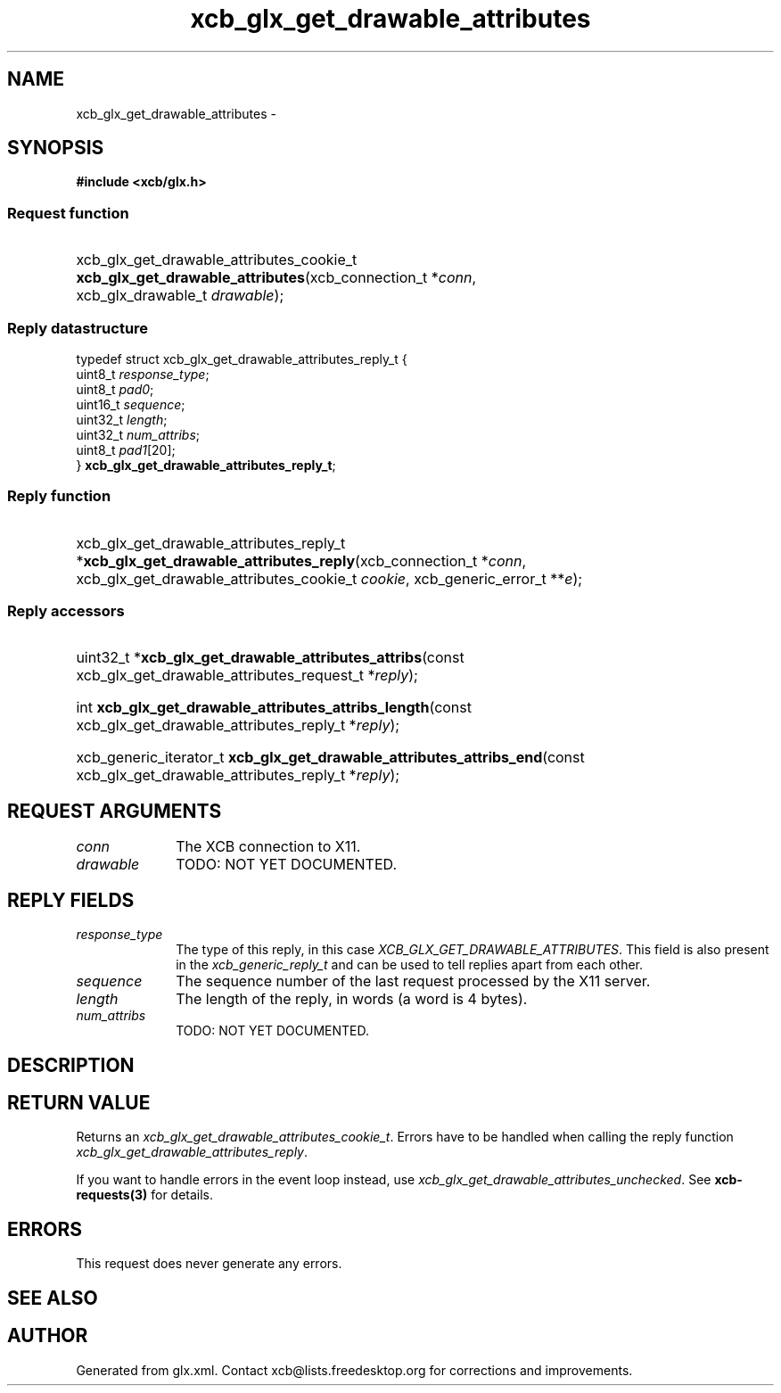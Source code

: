 .TH xcb_glx_get_drawable_attributes 3  "libxcb 1.13" "X Version 11" "XCB Requests"
.ad l
.SH NAME
xcb_glx_get_drawable_attributes \- 
.SH SYNOPSIS
.hy 0
.B #include <xcb/glx.h>
.SS Request function
.HP
xcb_glx_get_drawable_attributes_cookie_t \fBxcb_glx_get_drawable_attributes\fP(xcb_connection_t\ *\fIconn\fP, xcb_glx_drawable_t\ \fIdrawable\fP);
.PP
.SS Reply datastructure
.nf
.sp
typedef struct xcb_glx_get_drawable_attributes_reply_t {
    uint8_t  \fIresponse_type\fP;
    uint8_t  \fIpad0\fP;
    uint16_t \fIsequence\fP;
    uint32_t \fIlength\fP;
    uint32_t \fInum_attribs\fP;
    uint8_t  \fIpad1\fP[20];
} \fBxcb_glx_get_drawable_attributes_reply_t\fP;
.fi
.SS Reply function
.HP
xcb_glx_get_drawable_attributes_reply_t *\fBxcb_glx_get_drawable_attributes_reply\fP(xcb_connection_t\ *\fIconn\fP, xcb_glx_get_drawable_attributes_cookie_t\ \fIcookie\fP, xcb_generic_error_t\ **\fIe\fP);
.SS Reply accessors
.HP
uint32_t *\fBxcb_glx_get_drawable_attributes_attribs\fP(const xcb_glx_get_drawable_attributes_request_t *\fIreply\fP);
.HP
int \fBxcb_glx_get_drawable_attributes_attribs_length\fP(const xcb_glx_get_drawable_attributes_reply_t *\fIreply\fP);
.HP
xcb_generic_iterator_t \fBxcb_glx_get_drawable_attributes_attribs_end\fP(const xcb_glx_get_drawable_attributes_reply_t *\fIreply\fP);
.br
.hy 1
.SH REQUEST ARGUMENTS
.IP \fIconn\fP 1i
The XCB connection to X11.
.IP \fIdrawable\fP 1i
TODO: NOT YET DOCUMENTED.
.SH REPLY FIELDS
.IP \fIresponse_type\fP 1i
The type of this reply, in this case \fIXCB_GLX_GET_DRAWABLE_ATTRIBUTES\fP. This field is also present in the \fIxcb_generic_reply_t\fP and can be used to tell replies apart from each other.
.IP \fIsequence\fP 1i
The sequence number of the last request processed by the X11 server.
.IP \fIlength\fP 1i
The length of the reply, in words (a word is 4 bytes).
.IP \fInum_attribs\fP 1i
TODO: NOT YET DOCUMENTED.
.SH DESCRIPTION
.SH RETURN VALUE
Returns an \fIxcb_glx_get_drawable_attributes_cookie_t\fP. Errors have to be handled when calling the reply function \fIxcb_glx_get_drawable_attributes_reply\fP.

If you want to handle errors in the event loop instead, use \fIxcb_glx_get_drawable_attributes_unchecked\fP. See \fBxcb-requests(3)\fP for details.
.SH ERRORS
This request does never generate any errors.
.SH SEE ALSO
.SH AUTHOR
Generated from glx.xml. Contact xcb@lists.freedesktop.org for corrections and improvements.
